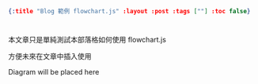 #+OPTIONS: toc:nil
#+BEGIN_SRC json :noexport:
{:title "Blog 範例 flowchart.js" :layout :post :tags [""] :toc false}
#+END_SRC
* 


** 



本文章只是單純測試本部落格如何使用 flowchart.js 

方便未來在文章中插入使用


#+BEGIN_EXPORT html
<div id="diagram">Diagram will be placed here</div>
<script src="http://flowchart.js.org/raphael-min.js"></script>
<script src="https://cdnjs.cloudflare.com/ajax/libs/flowchart/1.8.0/flowchart.min.js"></script>
<script src="../../data/flowchart_example.js"></script>
#+END_EXPORT






